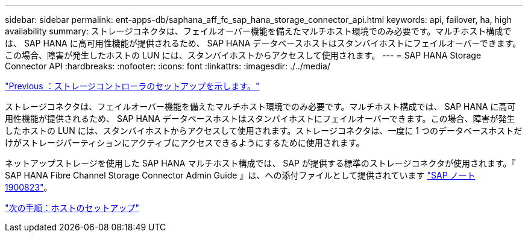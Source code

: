 ---
sidebar: sidebar 
permalink: ent-apps-db/saphana_aff_fc_sap_hana_storage_connector_api.html 
keywords: api, failover, ha, high availability 
summary: ストレージコネクタは、フェイルオーバー機能を備えたマルチホスト環境でのみ必要です。マルチホスト構成では、 SAP HANA に高可用性機能が提供されるため、 SAP HANA データベースホストはスタンバイホストにフェイルオーバーできます。この場合、障害が発生したホストの LUN には、スタンバイホストからアクセスして使用されます。 
---
= SAP HANA Storage Connector API
:hardbreaks:
:nofooter: 
:icons: font
:linkattrs: 
:imagesdir: ./../media/


link:saphana_aff_fc_storage_controller_setup.html["Previous ：ストレージコントローラのセットアップを示します。"]

ストレージコネクタは、フェイルオーバー機能を備えたマルチホスト環境でのみ必要です。マルチホスト構成では、 SAP HANA に高可用性機能が提供されるため、 SAP HANA データベースホストはスタンバイホストにフェイルオーバーできます。この場合、障害が発生したホストの LUN には、スタンバイホストからアクセスして使用されます。ストレージコネクタは、一度に 1 つのデータベースホストだけがストレージパーティションにアクティブにアクセスできるようにするために使用されます。

ネットアップストレージを使用した SAP HANA マルチホスト構成では、 SAP が提供する標準のストレージコネクタが使用されます。『 SAP HANA Fibre Channel Storage Connector Admin Guide 』は、への添付ファイルとして提供されています https://service.sap.com/sap/support/notes/1900823["SAP ノート 1900823"^]。

link:saphana_aff_fc_host_setup.html["次の手順：ホストのセットアップ"]
